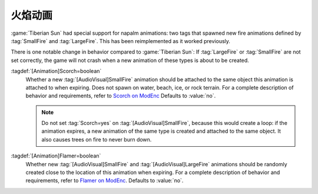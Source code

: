 .. index:: Animations; Napalm tags Scorch= and Flamer= restored

火焰动画
~~~~~~~~~~~~~~~~~~~~~~~~~~~~~~~~~~~~~~~~~~~~~

:game:`Tiberian Sun` had special support for napalm animations: two tags that
spawned new fire animations defined by :tag:`SmallFire` and :tag:`LargeFire`.
This has been reimplemented as it worked previously.

There is one notable change in behavior compared to :game:`Tiberian Sun`: If
:tag:`LargeFire` or :tag:`SmallFire` are not set correctly, the game will not
crash when a new animation of these types is about to be created.

:tagdef:`[Animation]Scorch=boolean`
  Whether a new :tag:`[AudioVisual]SmallFire` animation should be attached to
  the same object this animation is attached to when expiring. Does not spawn on
  water, beach, ice, or rock terrain. For a complete description of behavior and
  requirements, refer to `Scorch on ModEnc
  <https://www.modenc.renegadeprojects.com/Scorch>`_ Defaults to :value:`no`.

  .. note:: Do not set :tag:`Scorch=yes` on :tag:`[AudioVisual]SmallFire`,
    because this would create a loop: if the animation expires, a new animation
    of the same type is created and attached to the same object. It also causes
    trees on fire to never burn down.

:tagdef:`[Animation]Flamer=boolean`
  Whether new :tag:`[AudioVisual]SmallFire` and :tag:`[AudioVisual]LargeFire`
  animations should be randomly created close to the location of this animation
  when expiring. For a complete description of behavior and requirements, refer
  to `Flamer on ModEnc <https://www.modenc.renegadeprojects.com/Flamer>`_.
  Defaults to :value:`no`.

.. versionadded:: 0.8
